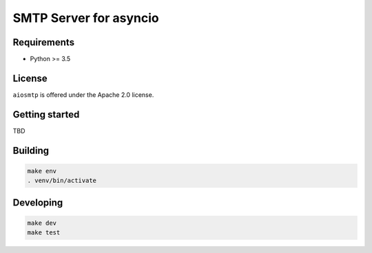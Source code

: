 SMTP Server for asyncio
=======================

Requirements
------------

- Python >= 3.5

License
-------
``aiosmtp`` is offered under the Apache 2.0 license.

Getting started
---------------

TBD

Building
--------

.. code-block:: bash

    make env
    . venv/bin/activate

Developing
----------
.. code-block:: bash

    make dev
    make test


